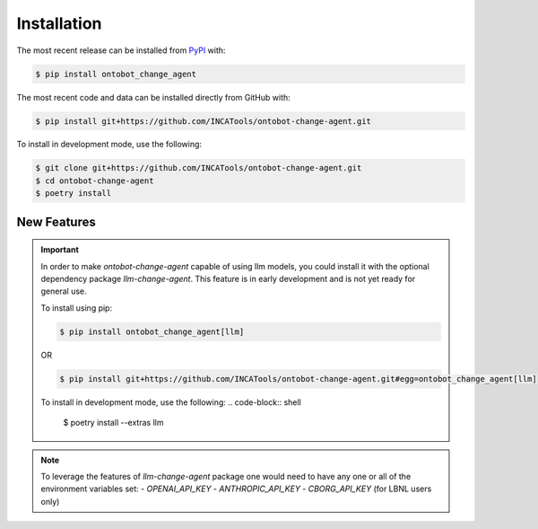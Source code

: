 Installation
============
The most recent release can be installed from
`PyPI <https://pypi.org/project/ontobot_change_agent>`_ with:

.. code-block:: shell

    $ pip install ontobot_change_agent

The most recent code and data can be installed directly from GitHub with:

.. code-block:: shell

    $ pip install git+https://github.com/INCATools/ontobot-change-agent.git

To install in development mode, use the following:

.. code-block:: shell

    $ git clone git+https://github.com/INCATools/ontobot-change-agent.git
    $ cd ontobot-change-agent
    $ poetry install

New Features
------------

.. important::

    In order to make `ontobot-change-agent` capable of using llm models, you could install it with the optional
    dependency package `llm-change-agent`. This feature is in early development and is not yet ready for general use.

    To install using pip:

    .. code-block:: shell

        $ pip install ontobot_change_agent[llm]

    OR

    .. code-block:: shell

        $ pip install git+https://github.com/INCATools/ontobot-change-agent.git#egg=ontobot_change_agent[llm]


    To install in development mode, use the following:
    .. code-block:: shell

        $ poetry install --extras llm

.. note::

    To leverage the features of `llm-change-agent` package one would need to have any one or all of the environment variables set:
    - `OPENAI_API_KEY`
    - `ANTHROPIC_API_KEY`
    - `CBORG_API_KEY` (for LBNL users only)